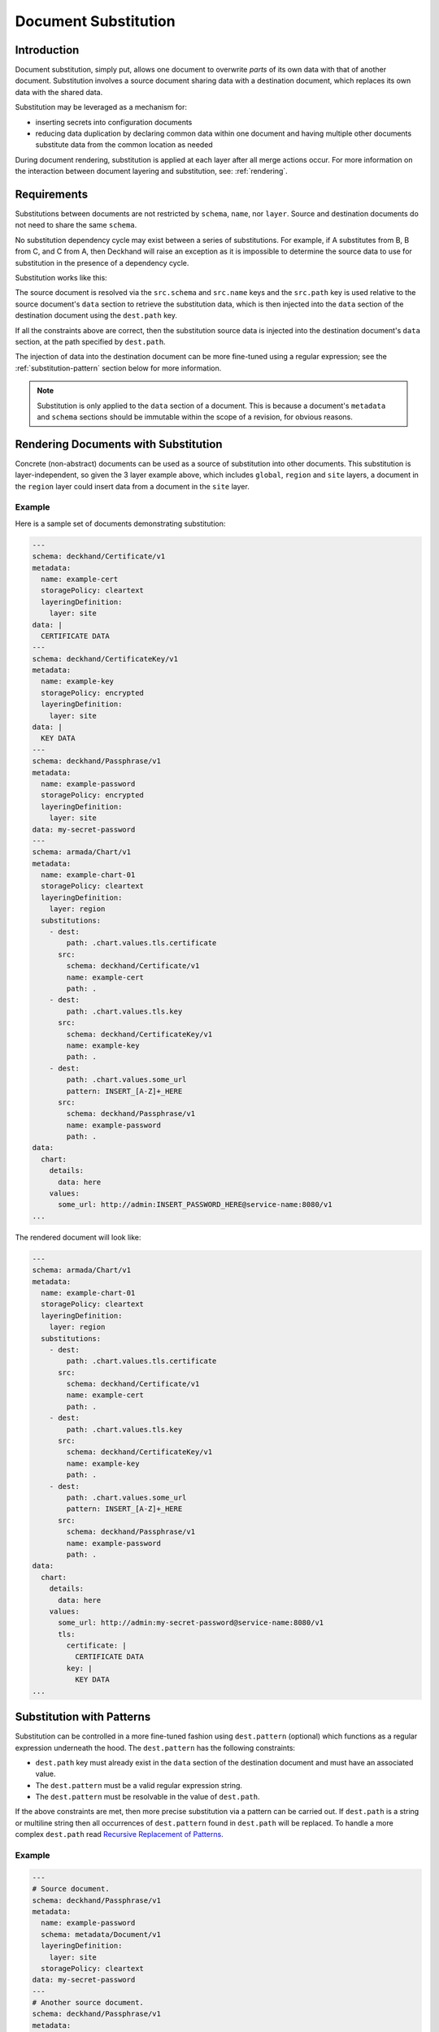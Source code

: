 ..
  Copyright 2017 AT&T Intellectual Property.
  All Rights Reserved.

  Licensed under the Apache License, Version 2.0 (the "License"); you may
  not use this file except in compliance with the License. You may obtain
  a copy of the License at

      http://www.apache.org/licenses/LICENSE-2.0

  Unless required by applicable law or agreed to in writing, software
  distributed under the License is distributed on an "AS IS" BASIS, WITHOUT
  WARRANTIES OR CONDITIONS OF ANY KIND, either express or implied. See the
  License for the specific language governing permissions and limitations
  under the License.

.. _substitution:

Document Substitution
=====================

Introduction
------------

Document substitution, simply put, allows one document to overwrite *parts* of
its own data with that of another document. Substitution involves a source
document sharing data with a destination document, which replaces its own data
with the shared data.

Substitution may be leveraged as a mechanism for:

* inserting secrets into configuration documents
* reducing data duplication by declaring common data within one document and
  having multiple other documents substitute data from the common location as
  needed

During document rendering, substitution is applied at each layer after all
merge actions occur. For more information on the interaction between
document layering and substitution, see: :ref:`rendering`.

Requirements
------------

Substitutions between documents are not restricted by ``schema``, ``name``,
nor ``layer``.  Source and destination documents do not need to share the same
``schema``.

No substitution dependency cycle may exist between a series of substitutions.
For example, if A substitutes from B, B from C, and C from A, then Deckhand
will raise an exception as it is impossible to determine the source data to use
for substitution in the presence of a dependency cycle.

Substitution works like this:

The source document is resolved via the ``src.schema`` and ``src.name``
keys and the ``src.path`` key is used relative to the source document's
``data`` section to retrieve the substitution data, which is then injected
into the ``data`` section of the destination document using the ``dest.path``
key.

If all the constraints above are correct, then the substitution source data
is injected into the destination document's ``data`` section, at the path
specified by ``dest.path``.

The injection of data into the destination document can be more fine-tuned
using a regular expression; see the :ref:`substitution-pattern` section
below for more information.

.. note::

  Substitution is only applied to the ``data`` section of a document. This is
  because a document's ``metadata`` and ``schema`` sections should be
  immutable within the scope of a revision, for obvious reasons.

Rendering Documents with Substitution
-------------------------------------

Concrete (non-abstract) documents can be used as a source of substitution
into other documents. This substitution is layer-independent, so given the 3
layer example above, which includes ``global``, ``region`` and ``site`` layers,
a document in the ``region`` layer could insert data from a document in the
``site`` layer.

Example
^^^^^^^

Here is a sample set of documents demonstrating substitution:

.. code-block:: yaml

  ---
  schema: deckhand/Certificate/v1
  metadata:
    name: example-cert
    storagePolicy: cleartext
    layeringDefinition:
      layer: site
  data: |
    CERTIFICATE DATA
  ---
  schema: deckhand/CertificateKey/v1
  metadata:
    name: example-key
    storagePolicy: encrypted
    layeringDefinition:
      layer: site
  data: |
    KEY DATA
  ---
  schema: deckhand/Passphrase/v1
  metadata:
    name: example-password
    storagePolicy: encrypted
    layeringDefinition:
      layer: site
  data: my-secret-password
  ---
  schema: armada/Chart/v1
  metadata:
    name: example-chart-01
    storagePolicy: cleartext
    layeringDefinition:
      layer: region
    substitutions:
      - dest:
          path: .chart.values.tls.certificate
        src:
          schema: deckhand/Certificate/v1
          name: example-cert
          path: .
      - dest:
          path: .chart.values.tls.key
        src:
          schema: deckhand/CertificateKey/v1
          name: example-key
          path: .
      - dest:
          path: .chart.values.some_url
          pattern: INSERT_[A-Z]+_HERE
        src:
          schema: deckhand/Passphrase/v1
          name: example-password
          path: .
  data:
    chart:
      details:
        data: here
      values:
        some_url: http://admin:INSERT_PASSWORD_HERE@service-name:8080/v1
  ...

The rendered document will look like:

.. code-block:: yaml

  ---
  schema: armada/Chart/v1
  metadata:
    name: example-chart-01
    storagePolicy: cleartext
    layeringDefinition:
      layer: region
    substitutions:
      - dest:
          path: .chart.values.tls.certificate
        src:
          schema: deckhand/Certificate/v1
          name: example-cert
          path: .
      - dest:
          path: .chart.values.tls.key
        src:
          schema: deckhand/CertificateKey/v1
          name: example-key
          path: .
      - dest:
          path: .chart.values.some_url
          pattern: INSERT_[A-Z]+_HERE
        src:
          schema: deckhand/Passphrase/v1
          name: example-password
          path: .
  data:
    chart:
      details:
        data: here
      values:
        some_url: http://admin:my-secret-password@service-name:8080/v1
        tls:
          certificate: |
            CERTIFICATE DATA
          key: |
            KEY DATA
  ...

.. _substitution-pattern:

Substitution with Patterns
--------------------------

Substitution can be controlled in a more fine-tuned fashion using
``dest.pattern`` (optional) which functions as a regular expression underneath
the hood. The ``dest.pattern`` has the following constraints:

* ``dest.path`` key must already exist in the ``data`` section of the
  destination document and must have an associated value.
* The ``dest.pattern`` must be a valid regular expression string.
* The ``dest.pattern`` must be resolvable in the value of ``dest.path``.

If the above constraints are met, then more precise substitution via a pattern
can be carried out. If ``dest.path`` is a string or multiline string then all
occurrences of ``dest.pattern`` found in ``dest.path`` will be replaced. To handle
a more complex ``dest.path`` read `Recursive Replacement of Patterns`_.

Example
^^^^^^^

.. code-block:: yaml

  ---
  # Source document.
  schema: deckhand/Passphrase/v1
  metadata:
    name: example-password
    schema: metadata/Document/v1
    layeringDefinition:
      layer: site
    storagePolicy: cleartext
  data: my-secret-password
  ---
  # Another source document.
  schema: deckhand/Passphrase/v1
  metadata:
    name: another-password
    schema: metadata/Document/v1
    layeringDefinition:
      layer: site
    storagePolicy: cleartext
  data: another-secret-password
  ---
  # Destination document.
  schema: armada/Chart/v1
  metadata:
    name: example-chart-01
    schema: metadata/Document/v1
    layeringDefinition:
      layer: region
    substitutions:
      - dest:
          path: .chart.values.some_url
          pattern: INSERT_[A-Z]+_HERE
        src:
          schema: deckhand/Passphrase/v1
          name: example-password
          path: .
      - dest:
          path: .chart.values.script
          pattern: INSERT_ANOTHER_PASSWORD
        src:
          schema: deckhand/Passphrase/v1
          name: another-password
          path: .
  data:
    chart:
      details:
        data: here
      values:
        some_url: http://admin:INSERT_PASSWORD_HERE@service-name:8080/v1
        script: |
         some_function("INSERT_ANOTHER_PASSWORD")
         another_function("INSERT_ANOTHER_PASSWORD")

After document rendering, the output for ``example-chart-01`` (the destination
document) will be:

.. code-block:: yaml

  ---
  schema: armada/Chart/v1
  metadata:
    name: example-chart-01
    schema: metadata/Document/v1
    [...]
  data:
    chart:
      details:
        data: here
      values:
        # Notice string replacement occurs at exact location specified by
        # ``dest.pattern``.
        some_url: http://admin:my-secret-password@service-name:8080/v1
        script: |
         some_function("another-secret-password")
         another_function("another-secret-password")

Recursive Replacement of Patterns
^^^^^^^^^^^^^^^^^^^^^^^^^^^^^^^^^

Patterns may also be replaced recursively. This can be achieved by specifying
a ``pattern`` value and ``recurse`` as ``True`` (it otherwise defaults to
``False``). Best practice is to limit the scope of the recursion as much as
possible: e.g. avoid passing in "$" as the ``jsonpath``, but rather a JSON path
that lives closer to the nested strings in question.

.. note::

  Recursive selection of patterns will only consider matching patterns.
  Non-matching patterns will be ignored. Thus, even if recursion can "pass
  over" non-matching patterns, they will be silently ignored.

.. code-block:: yaml

  ---
  # Source document.
  schema: deckhand/Passphrase/v1
  metadata:
    name: example-password
    schema: metadata/Document/v1
    layeringDefinition:
      layer: site
    storagePolicy: cleartext
  data: my-secret-password
  ---
  # Destination document.
  schema: armada/Chart/v1
  metadata:
    name: example-chart-01
    schema: metadata/Document/v1
    layeringDefinition:
      layer: region
    substitutions:
      - dest:
          # Note that the path encapsulates all 3 entries that require pattern
          # replacement.
          path: .chart.values
          pattern: INSERT_[A-Z]+_HERE
          recurse:
            # Note that specifying the depth is mandatory. -1 means that all
            # layers are recursed through.
            depth: -1
        src:
          schema: deckhand/Passphrase/v1
          name: example-password
          path: .
  data:
    chart:
      details:
        data: here
      values:
        # Notice string replacement occurs for all paths recursively captured
        # by dest.path, since all their patterns match dest.pattern.
        admin_url: http://admin:INSERT_PASSWORD_HERE@service-name:35357/v1
        internal_url: http://internal:INSERT_PASSWORD_HERE@service-name:5000/v1
        public_url: http://public:INSERT_PASSWORD_HERE@service-name:5000/v1

After document rendering, the output for ``example-chart-01`` (the destination
document) will be:

.. code-block:: yaml

  ---
  schema: armada/Chart/v1
  metadata:
    name: example-chart-01
    schema: metadata/Document/v1
    [...]
  data:
    chart:
      details:
        data: here
      values:
        # Notice how the data from the source document is injected into the
        # exact location specified by ``dest.pattern``.
        admin_url: http://admin:my-secret-password@service-name:35357/v1
        internal_url: http://internal:my-secret-passwor@service-name:5000/v1
        public_url: http://public:my-secret-passwor@service-name:5000/v1

Note that the recursion depth must be specified. -1 effectively ignores the
depth. Any other positive integer will specify how many levels deep to recurse
in order to optimize recursive pattern replacement. Take care to specify the
required recursion depth or else too-deep patterns won't be replaced.

Substitution of Encrypted Data
------------------------------

Deckhand allows :ref:`data to be encrypted using Barbican <encryption>`.
Substitution of encrypted data works the same as substitution of cleartext
data.

Note that during the rendering process, source and destination documents
receive the secrets stored in Barbican.
